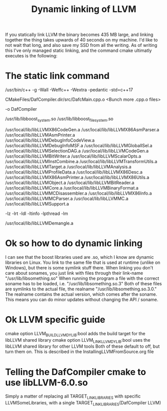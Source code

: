 #+TITLE: Dynamic linking of LLVM

If you statically link LLVM the binary becomes 435 MB large, and linking together the thing takes upwards of 40 seconds on my machine.
I'd like to not wait that long, and also save my SSD from all the writing.
As of writing this I've only managed static linking, and the command cmake ultimatly executes is the following:

* The static link command
/usr/bin/c++    -g -Wall -Weffc++ -Wextra -pedantic -std=c++17    

CMakeFiles/DafCompiler.dir/src/DafcMain.cpp.o
<Bunch more .cpp.o files>

-o DafCompiler

/usr/lib/libboost_system.so /usr/lib/libboost_filesystem.so

/usr/local/lib/libLLVMX86CodeGen.a
/usr/local/lib/libLLVMX86AsmParser.a
/usr/local/lib/libLLVMAsmPrinter.a
/usr/local/lib/libLLVMDebugInfoCodeView.a
/usr/local/lib/libLLVMDebugInfoMSF.a
/usr/local/lib/libLLVMGlobalISel.a
/usr/local/lib/libLLVMSelectionDAG.a
/usr/local/lib/libLLVMCodeGen.a
/usr/local/lib/libLLVMBitWriter.a
/usr/local/lib/libLLVMScalarOpts.a
/usr/local/lib/libLLVMInstCombine.a
/usr/local/lib/libLLVMTransformUtils.a
/usr/local/lib/libLLVMTarget.a
/usr/local/lib/libLLVMAnalysis.a
/usr/local/lib/libLLVMProfileData.a
/usr/local/lib/libLLVMX86Desc.a
/usr/local/lib/libLLVMX86AsmPrinter.a
/usr/local/lib/libLLVMX86Utils.a
/usr/local/lib/libLLVMObject.a
/usr/local/lib/libLLVMBitReader.a
/usr/local/lib/libLLVMCore.a
/usr/local/lib/libLLVMBinaryFormat.a
/usr/local/lib/libLLVMMCDisassembler.a
/usr/local/lib/libLLVMX86Info.a
/usr/local/lib/libLLVMMCParser.a
/usr/local/lib/libLLVMMC.a
/usr/local/lib/libLLVMSupport.a

-lz -lrt -ldl -ltinfo -lpthread -lm

/usr/local/lib/libLLVMDemangle.a

* Ok so how to do dynamic linking
I can see that the boost libraries used are .so, which I know are dynamic libraries on Linux.
You link to the same file that is used at runtime (unlike on Windows), but there is some symlink stuff there.
When linking you don't care about sonames, you just link with files through their link-name "/usr/lib/libsomething.so"
When running the program a file with the correct soname has to be loaded, i.e. "/usr/lib/libsomething.so.3"
Both of these files are symlinks to the actual file, the realname "/usr/lib/libsomething.so.3.0."
The realname contains the actual version, which comes after the soname. This means you can do minor updates without changing the API / soname.

* Ok LLVM specific guide
cmake option LLVM_BUILD_LLVM_DYLIB:bool     adds the build target for the libLLVM shared library
cmake option LLVM_LINK_LLVM_DYLIB:bool      uses the libLLVM shared library for other LLVM tools
Both of these default to off, but turn them on. This is described in the InstallingLLVMFromSource.org file

* Telling the DafCompiler cmake to use libLLVM-6.0.so
Simply a matter of replacing all TARGET_LINK_LIBRARIES with specific LLVMSomeLibraries,
with a single TARGET_LINK_LIBRARIES(DafCompiler LLVM)
